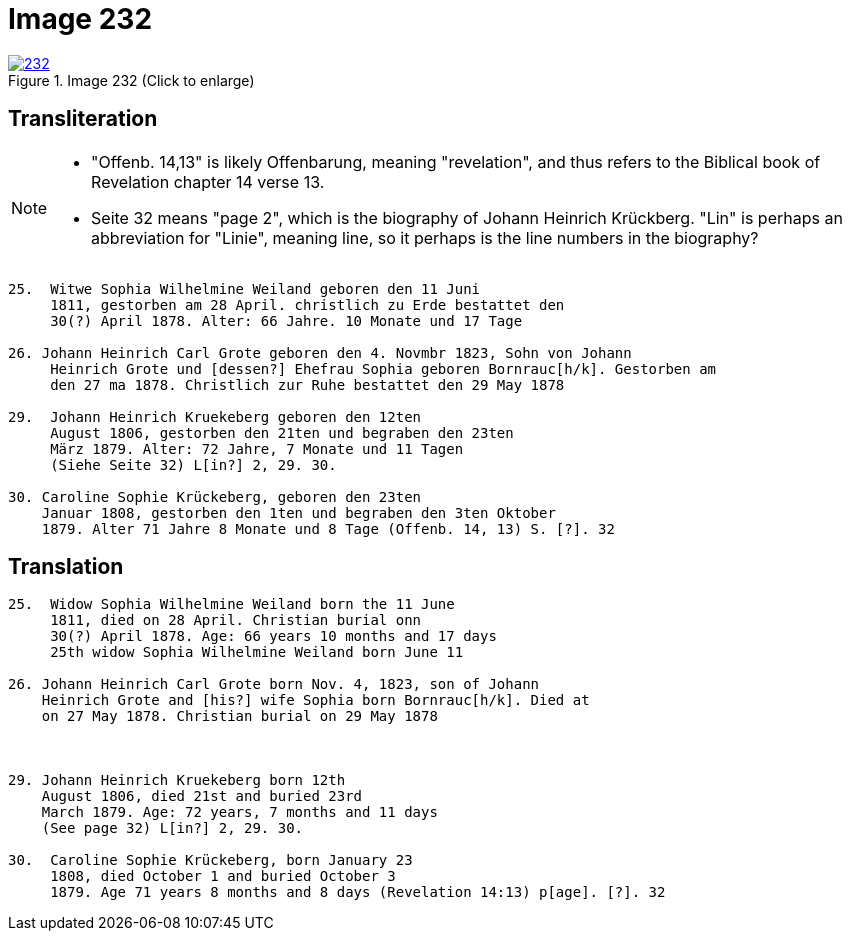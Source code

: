= Image 232
:page-role: doc-width

image::232.jpg[align=left,title='Image 232 (Click to enlarge)',link=self]

== Transliteration

[NOTE]
==== 
* "Offenb. 14,13" is likely Offenbarung, meaning "revelation", and thus refers to the
Biblical book of Revelation chapter 14 verse 13.

* Seite 32 means "page 2", which is the biography of Johann Heinrich Krückberg.
"Lin" is perhaps an abbreviation for "Linie", meaning line, so it perhaps is the
line numbers in the biography?
====

....
25.  Witwe Sophia Wilhelmine Weiland geboren den 11 Juni
     1811, gestorben am 28 April. christlich zu Erde bestattet den
     30(?) April 1878. Alter: 66 Jahre. 10 Monate und 17 Tage

26. Johann Heinrich Carl Grote geboren den 4. Novmbr 1823, Sohn von Johann
     Heinrich Grote und [dessen?] Ehefrau Sophia geboren Bornrauc[h/k]. Gestorben am
     den 27 ma 1878. Christlich zur Ruhe bestattet den 29 May 1878

29.  Johann Heinrich Kruekeberg geboren den 12ten
     August 1806, gestorben den 21ten und begraben den 23ten
     März 1879. Alter: 72 Jahre, 7 Monate und 11 Tagen
     (Siehe Seite 32) L[in?] 2, 29. 30.

30. Caroline Sophie Krückeberg, geboren den 23ten
    Januar 1808, gestorben den 1ten und begraben den 3ten Oktober
    1879. Alter 71 Jahre 8 Monate und 8 Tage (Offenb. 14, 13) S. [?]. 32
....

== Translation

....
25.  Widow Sophia Wilhelmine Weiland born the 11 June
     1811, died on 28 April. Christian burial onn
     30(?) April 1878. Age: 66 years 10 months and 17 days
     25th widow Sophia Wilhelmine Weiland born June 11

26. Johann Heinrich Carl Grote born Nov. 4, 1823, son of Johann
    Heinrich Grote and [his?] wife Sophia born Bornrauc[h/k]. Died at
    on 27 May 1878. Christian burial on 29 May 1878



29. Johann Heinrich Kruekeberg born 12th
    August 1806, died 21st and buried 23rd
    March 1879. Age: 72 years, 7 months and 11 days
    (See page 32) L[in?] 2, 29. 30.

30.  Caroline Sophie Krückeberg, born January 23
     1808, died October 1 and buried October 3
     1879. Age 71 years 8 months and 8 days (Revelation 14:13) p[age]. [?]. 32
....
